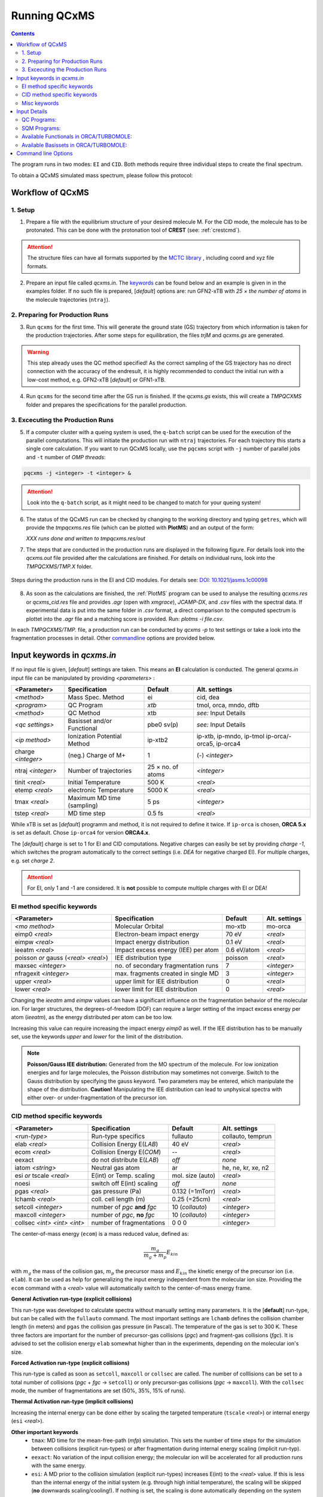 .. _run_qcxms:

--------------
Running QCxMS
--------------

.. contents::

The program runs in two modes: ``EI`` and ``CID``. Both methods require three individual steps to create the final spectrum.


To obtain a QCxMS simulated mass spectrum, please follow this protocol:

Workflow of QCxMS
=================

1. Setup
--------

1. Prepare a file with the equilibrium structure of your desired molecule M. For the CID mode,
   the molecule has to be protonated. This can be done with the protonation tool of **CREST**
   (see: :ref:`crestcmd`). 

.. Attention:: 
  The structure files can have all formats supported by the `MCTC library <https://github.com/grimme-lab/mctc-lib>`_ ,
  including coord and xyz file formats.

2. Prepare an input file called `qcxms.in`. The `keywords`_ can be found below and an example is given in 
   in the examples folder. If no such file is prepared, [*default*] options are:
   run GFN2-xTB with `25 × the number of atoms` in the molecule trajectories (``ntraj``).


2. Preparing for Production Runs
--------------------------------

3. Run ``qcxms`` for the first time. This will generate the ground state (GS) trajectory from
   which information is taken for the production trajectories.  After some steps for equilibration, the files *trjM* and *qcxms.gs*
   are generated.

.. Warning:: 
   This step already uses the QC method specified! As the correct sampling of the GS trajectory has no direct connection 
   with the accuracy of the endresult, it is highly recommended to conduct the initial run with a low-cost method, 
   e.g. GFN2-xTB [*default*] or GFN1-xTB. 

4. Run ``qcxms`` for the second time after the GS run is finished. If the *qcxms.gs* exists, 
   this will create a *TMPQCXMS* folder and prepares the specifications for the parallel production.

3. Excecuting the Production Runs
---------------------------------

5. If a computer cluster with a queing system is used, the ``q-batch`` script can be used for the execution of
   the parallel computations. This will initiate the production run with ``ntraj`` trajectories. For each
   trajectory this starts a single core calculation. 
   If you want to run QCxMS locally, use the ``pqcxms`` script with ``-j`` number of parallel jobs and 
   ``-t`` number of *OMP threads*:

.. code:: sh

   pqcxms -j <integer> -t <integer> &

.. Attention:: 
   Look into the ``q-batch`` script, as it might need to be changed to match for your queing system!

6. The status of the QCxMS run can be checked by changing to the working directory and typing ``getres``,
   which will provide the *tmpqcxms.res* file (which can be plotted with **PlotMS**) and an output of the form:

   *XXX runs done and written to tmpqcxms.res/out*

7. The steps that are conducted in the production runs are displayed in the following figure. For details look into
   the *qcxms.out* file provided after the calculations are finished. For details on individual runs, look into the 
   *TMPQCXMS/TMP.X* folder. 


.. figure:: ../../figures/qcxms/QCxMS_EI-CID_Flowchart.png
  :align: center

  Steps during the production runs in the EI and CID modules. 
  For details see: `DOI: 10.1021/jasms.1c00098 <https://doi.org/10.1021/jasms.1c00098>`_

8. As soon as the calculations are finished, the :ref:`PlotMS` program can be used to analyse the resulting `qcxms.res`
   or `qcxms_cid.res` file and provides *.agr* (open with `xmgrace`), *JCAMP-DX*, and *.csv* files with the spectral data.
   If experimental data is put into the same folder in *.csv* format, a direct comparison to the computed spectrum is plottet
   into the *.agr* file and a matching score is provided. Run: `plotms -i file.csv`.

In each *TMPQCXMS/TMP.* file, a production run can be conducted by `qcxms -p` to test settings or take a look into the fragmentation
processes in detail. Other `commandline`_ options are provided below.



Input keywords in *qcxms.in*
=============================

.. _keywords:

If no input file is given, [*default*] settings are taken. This means an **EI** calculation is conducted.
The general *qcxms.in* input file can be manipulated by providing *<parameters>* : 

+--------------------+-----------------------------+-------------------+----------------------------+
| **<Parameter>**    | **Specification**           |  **Default**      | **Alt. settings**          |
+====================+=============================+===================+============================+
| *<method>*         | Mass Spec. Method           | ei                | cid, dea                   | 
+--------------------+-----------------------------+-------------------+----------------------------+
| *<program>*        | QC Program                  | *xtb*             | tmol, orca, mndo, dftb     |
+--------------------+-----------------------------+-------------------+----------------------------+
| *<method>*         | QC Method                   | xtb               | *see:* Input Details       |
+--------------------+-----------------------------+-------------------+----------------------------+
| *<qc settings>*    | Basisset and/or Functional  | pbe0 sv(p)        | *see:* Input Details       |  
+--------------------+-----------------------------+-------------------+----------------------------+
| *<ip method>*      | Ionization Potential Method | ip-xtb2           | ip-xtb,  ip-mndo, ip-tmol  |
|                    |                             |                   | ip-orca/-orca5, ip-orca4   |
+--------------------+-----------------------------+-------------------+----------------------------+
| charge *<integer>* | (neg.) Charge of M+         | 1                 | (-) *<integer>*            |
+--------------------+-----------------------------+-------------------+----------------------------+
| ntraj *<integer>*  | Number of trajectories      | 25 × no. of atoms | *<integer>*                |
+--------------------+-----------------------------+-------------------+----------------------------+
| tinit *<real>*     | Initial Temperature         | 500 K             | *<real>*                   |
+--------------------+-----------------------------+-------------------+----------------------------+
| etemp *<real>*     | electronic Temperature      | 5000 K            | *<real>*                   |
+--------------------+-----------------------------+-------------------+----------------------------+
| tmax *<real>*      | Maximum MD time (sampling)  | 5 ps              | *<integer>*                |
+--------------------+-----------------------------+-------------------+----------------------------+
| tstep *<real>*     | MD time step                | 0.5 fs            | *<real>*                   |
+--------------------+-----------------------------+-------------------+----------------------------+


While xTB is set as [*default*] programm and method, it is not required to define it twice. 
If ``ip-orca`` is chosen, **ORCA 5.x** is set as default. Chose ``ip-orca4`` for version **ORCA4.x**.

The [*default*] charge is set to 1 for EI and CID computations. Negative charges can easily be set by providing `charge
-1`, which switches the program automatically to the correct settings (i.e. *DEA* for negative charged EI). For multiple
charges, e.g. set `charge 2`.

.. Attention::
  For EI, only 1 and -1 are considered. It is **not** possible to compute multiple charges with EI or DEA!


EI method specific keywords
---------------------------

+--------------------------------------+-------------------------------------+-------------------+--------------------+
| **<Parameter>**                      | **Specification**                   |  **Default**      | **Alt. settings**  |
+--------------------------------------+-------------------------------------+-------------------+--------------------+
| *<mo method>*                        | Molecular Orbital                   | mo-xtb            | mo-orca            |
+--------------------------------------+-------------------------------------+-------------------+--------------------+
| eimp0 *<real>*                       | Electron-beam impact energy         | 70 eV             | *<real>*           |
+--------------------------------------+-------------------------------------+-------------------+--------------------+
| eimpw *<real>*                       | Impact energy distribution          | 0.1 eV            | *<real>*           |
+--------------------------------------+-------------------------------------+-------------------+--------------------+
| ieeatm *<real>*                      | Impact excess energy (IEE) per atom | 0.6 eV/atom       | *<real>*           |
+--------------------------------------+-------------------------------------+-------------------+--------------------+
| poisson *or* gauss (*<real> <real>*) | IEE distribution type               | poisson           | *<real>*           |
+--------------------------------------+-------------------------------------+-------------------+--------------------+
| maxsec *<integer>*                   | no. of secondary fragmentation runs | 7                 | *<integer>*        |
+--------------------------------------+-------------------------------------+-------------------+--------------------+
| nfragexit *<integer>*                | max. fragments created in single MD | 3                 | *<integer>*        |
+--------------------------------------+-------------------------------------+-------------------+--------------------+
| upper *<real>*                       | upper limit for IEE distribution    | 0                 | *<real>*           |
+--------------------------------------+-------------------------------------+-------------------+--------------------+
| lower *<real>*                       | lower limit for IEE distribution    | 0                 | *<real>*           |
+--------------------------------------+-------------------------------------+-------------------+--------------------+

Changing the `ieeatm` amd `eimpw` values can have a significant influence on the fragmentation behavior of the molecular
ion. 
For larger structures, the degrees-of-freedom (DOF) can require a larger setting of the impact excess energy per atom
(`ieeatm`), as the energy distributed per atom can be too low. 

Increasing this value can require increasing the impact energy `eimp0` as well.
If the IEE distribution has to be manually set, use the keywords `upper` and `lower` for the limit of the distribution. 

.. note:: **Poisson/Gauss IEE distribution:**
  Generated from the MO spectrum of the molecule. For low ionization energies and for 
  large molecules, the Poisson distribution may sometimes not converge. Switch to the 
  Gauss distribution by specifying the gauss keyword. Two parameters may be entered, 
  which manipulate the shape of the distribution. 
  **Caution!** Manipulating the IEE distribution can lead to unphysical spectra with 
  either over- or under-fragmentation of the precursor ion.



CID method specific keywords
----------------------------

+-----------------------------+-------------------------------+----------------------+--------------------+
| **<Parameter>**             | **Specification**             |  **Default**         | **Alt. settings**  |
+-----------------------------+-------------------------------+----------------------+--------------------+
| *<run-type>*                | Run-type specifics            | fullauto             | collauto, temprun  |
+-----------------------------+-------------------------------+----------------------+--------------------+
| elab *<real>*               | Collision Energy E(*LAB*)     | 40 eV                | *<real>*           |
+-----------------------------+-------------------------------+----------------------+--------------------+
| ecom *<real>*               | Collision Energy E(*COM*)     | --                   | *<real>*           |
+-----------------------------+-------------------------------+----------------------+--------------------+
| eexact                      | do not distribute E(*LAB*)    | *off*                | *none*             |
+-----------------------------+-------------------------------+----------------------+--------------------+
| iatom *<string>*            | Neutral gas atom              | ar                   | he, ne, kr, xe, n2 |
+-----------------------------+-------------------------------+----------------------+--------------------+
| esi *or* tscale *<real>*    | E(int) or Temp. scaling       | mol. size (auto)     | *<real>*           |
+-----------------------------+-------------------------------+----------------------+--------------------+
| noesi                       | switch off E(int) scaling     | *off*                | *none*             |
+-----------------------------+-------------------------------+----------------------+--------------------+
| pgas *<real>*               | gas pressure (Pa)             | 0.132 (=1mTorr)      |  *<real>*          |
+-----------------------------+-------------------------------+----------------------+--------------------+
| lchamb *<real>*             | coll. cell length (m)         | 0.25 (=25cm)         | *<real>*           |
+-----------------------------+-------------------------------+----------------------+--------------------+
| setcoll *<integer>*         | number of *pgc* **and** *fgc* | 10 (*collauto*)      | *<integer>*        |
+-----------------------------+-------------------------------+----------------------+--------------------+
| maxcoll *<integer>*         | number of *pgc*, **no** *fgc* | 10 (*collauto*)      | *<integer>*        |
+-----------------------------+-------------------------------+----------------------+--------------------+
| collsec *<int> <int> <int>* | number of fragmentations      | 0 0 0                | *<integer>*        |
+-----------------------------+-------------------------------+----------------------+--------------------+

The center-of-mass energy (``ecom``) is a mass reduced value, defined as: 

.. math::
  \frac{m_g}{m_g + m_p} E_{kin}

with :math:`m_g` the mass of the collision gas, :math:`m_p` the precursor mass and :math:`E_{kin}` the kinetic energy of the precursor 
ion (i.e. ``elab``). It can be used as help for generalizing the input energy independent from the molecular ion size. 
Providing the ``ecom`` command with a *<real>* value will automatically switch to the center-of-mass energy frame.


**General Activation run-type (explicit collisions)**

This run-type was developed to calculate spectra without manually setting many parameters. It is the [**default**] run-type, but can be called with the 
``fullauto`` command. The most important settings are ``lchamb`` defines the collision chamber length (in meters) and ``pgas`` the collision 
gas pressure (in Pascal). The temperature of the gas is set to 300 K. These three factors are important for the number of precursor-gas collisions 
(*pgc*) and fragment-gas collisions (*fgc*). It is advised to set the collision energy ``elab`` somewhat higher than in the experiments, depending on 
the molecular ion's size. 

**Forced Activation run-type (explicit collisions)**

This run-type is called as soon as ``setcoll``, ``maxcoll`` or ``collsec`` are called. The number of colllisions can be set to a total number of 
collisions (*pgc* + *fgc* -> ``setcoll``) or only precursor-gas collisions (*pgc* -> ``maxcoll``). With the ``collsec`` mode, the number of 
fragmentations are set (50%, 35%, 15% of runs). 

**Thermal Activation run-type (implicit collisions)**

Increasing the internal energy can be done either by scaling the targeted temperature (``tscale`` *<real>*) or internal energy (``esi`` *<real>*). 

**Other important keywords**
 - ``tmax``: MD time for the mean-free-path (*mfp*) simulation. This sets the number of time steps for the simulation between collisions (explicit run-types) 
   or after fragmentation during internal energy scaling (implicit run-typ). 
 - ``eexact``: No variation of the input collision energy; the molecular ion will be accelerated for all production runs with the same energy.
 - ``esi``: A MD prior to the collision simulation (explicit run-types) increases E(int) to the *<real>* value. If this is less than the internal energy 
   of the initial system (e.g. through high initial temperature), the scaling will be skipped (**no** downwards scaling/cooling!). If nothing is set,
   the scaling is done automatically depending on the system size (both general and forced [*default* **on**]).
 - ``noesi``: Switch off the automatic ``esi`` scaling (explicit run-types). In the thermal activation run-type, this step cannot be skipped, 
   as this is the essential part of the run-type. 


Misc keywords
-------------

+--------------------------------------------------------------------+-----------------------------------------------------------------------+
| isotope <atomnumber> <mass_isotope> <atomnumber> <mass_isotope> ...| Switches *<atom> <mass>* to simulate isotopes. (integer masses)       |
+--------------------------------------------------------------------+-----------------------------------------------------------------------+
| iseed *<integer>*                                                  | Random number seed [*default*: off]                                   |
+--------------------------------------------------------------------+-----------------------------------------------------------------------+
| etemp *<real>*                                                     | Electronic temperature of convergenc of MD [*default*: Auto]          | 
+--------------------------------------------------------------------+-----------------------------------------------------------------------+
| nfragexit *<integer>*                                              | Stop at *<integer>* simultaneously created fragments [*default*: 3]   | 
+--------------------------------------------------------------------+-----------------------------------------------------------------------+
| ecp / no-ecp                                                       | Use ECPs / Do not use ECPs (ORCA /TMOL only!)                         |
+--------------------------------------------------------------------+-----------------------------------------------------------------------+
| grid *<integer>*                                                   | Set the ORCA grid [*default*: 2]                                      |  
+--------------------------------------------------------------------+-----------------------------------------------------------------------+


Input Details
=============

QC Programs:
------------
 
+-------------+-------------+-------------------------------------------------------------------+
| **Keyword** | **Program** | **Specifics**                                                     |
+-------------+-------------+-------------------------------------------------------------------+
| xtb         | xTB         | built-in GFN1-xTB Hamiltonian                                     |
+-------------+-------------+-------------------------------------------------------------------+
| xtb2        | xTB         | built-in GFN2-xTB Hamiltonian                                     |
+-------------+-------------+-------------------------------------------------------------------+
| tmol        | TURBOMOLE   | The ridft and rdgrad programs are called.distribution type        |
+-------------+-------------+-------------------------------------------------------------------+
| orca        | ORCA        | QC program package version 5.0 (and higher)  [*default*]          |
| orca5       | ORCA        | QC program package version 5.0 (and higher)  [*default*]          |
| orca4       | ORCA        | QC program package version 4.0 (and higher)                       |
+-------------+-------------+-------------------------------------------------------------------+
| mndo        | MNDO99      |  semiempirical QC program available from Walter Thiel             |
+-------------+-------------+-------------------------------------------------------------------+
| dftb        | DFTB+       | semiempirical tight-binding QC program free for academic use      |
+-------------+-------------+-------------------------------------------------------------------+


SQM Programs:
-------------

The GFN1- and GFN2-xTB methods are available without any third-party software. All other semi-empirical quantum mechanical (SQM) methods have to be 
explicitly called with their corresponding program:

+-------------+----------------+-------------+----------------------------+
| **Keyword** | **SQM Method** | **Program** | **Specifics**              |
+-------------+----------------+-------------+----------------------------+
| xtb         | GFN1-xTB       | QCxMs       | D3-dispersion              |
+-------------+----------------+-------------+----------------------------+
| xtb2        | GFN2-xTB       | QCxMS       | **D4**-dispersion          |
+-------------+----------------+-------------+----------------------------+
| om2         | OM2-D3         | MNDO99      | D3-dispersion              |
+-------------+----------------+-------------+----------------------------+
| om3         | OM3-D3         | MNDO99      | D3-dispersion              |
+-------------+----------------+-------------+----------------------------+
| *am1*       | *AM1-D3*       | MOPAC       | D3-dispersion              |
+-------------+----------------+-------------+----------------------------+
| *pm3*       | *PM3-D3*       | MOPAC       | D3-dispersion              |
+-------------+----------------+-------------+----------------------------+
| *pm6*       | *PM6-DH2*      | MOPAC       | **D2**-dispersion + h-bond |
+-------------+----------------+-------------+----------------------------+
| dftb        | DFTB3-D3       | DFTB+       | D3-dispersion              |
+-------------+----------------+-------------+----------------------------+

To decide which method should be used, it is recommended to read the original publication first!
For using GFN1-xTB and GFN2-xTB with QCxMS, refer to the publications 4,5.

.. note::
   The usage of *AM1* or *PM3/PM6* are not recommended, due to their bad performances!

Available Functionals in ORCA/TURBOMOLE:
----------------------------------------

+-------------+-------------+------------------------+------------------+
| **Keyword** | **Method**  | **DFT type**           | **Availability** |
+-------------+-------------+------------------------+------------------+
| pbe         | PBE-D3BJ    | GGA                    | ORCA / TURBOMOLE |
+-------------+-------------+------------------------+------------------+
| pbe0        | PBE0-D3BJ   | global hybrid          | ORCA / TURBOMOLE |
+-------------+-------------+------------------------+------------------+
| pbeh3c      | PBEh3-c     | global hybrid          | ORCA             |
+-------------+-------------+------------------------+------------------+
| revpbe      | REVPBE-D3BJ | GGA                    | ORCA             |
+-------------+-------------+------------------------+------------------+
| blyp        | BLYP-D3BJ   | GGA                    | ORCA / TURBOMOLE |
+-------------+-------------+------------------------+------------------+
| b3lyp       | B3LYP-D3BJ  | global hybrid          | ORCA / TURBOMOLE |
+-------------+-------------+------------------------+------------------+
| tpss        | TPSS-D3BJ   | meta-GGA               | ORCA / TURBOMOLE |
+-------------+-------------+------------------------+------------------+
| b97d        | B97-D3BJ    | GGA                    | ORCA / TURBOMOLE |
+-------------+-------------+------------------------+------------------+
| bp86        | BP86-D3BJ   | GGA                    | ORCA / TURBOMOLE |
+-------------+-------------+------------------------+------------------+
| b3pw91      | B3PW91-D3BJ | global hybrid          | ORCA             |
+-------------+-------------+------------------------+------------------+
| m062x       | M062X       | meta-GGA global hybrid | ORCA / TURBOMOLE |
+-------------+-------------+------------------------+------------------+
| pw6b95      | PW6B95-D3BJ | meta-GGA global hybrid | ORCA / TURBOMOLE |
+-------------+-------------+------------------------+------------------+


Available Basissets in ORCA/TURBOMOLE:
--------------------------------------

+---------------+-------------------------------------+--------------------------------------+------------------+
| **Keyword**   | **Basisset type**                   | **Specification**                    | **Availability** |
+---------------+-------------------------------------+--------------------------------------+------------------+
| sv            | double :math:`\zeta`                | Split-valence (SV)                   | ORCA / TURBOMOLE |
+---------------+-------------------------------------+--------------------------------------+------------------+
| svx           | double :math:`\zeta` + pol.         | SV + pol. func. on O,N               | ORCA             |
+---------------+-------------------------------------+--------------------------------------+------------------+
| sv(p)         | double :math:`\zeta` + pol.         | SV + pol. func. on all except H      | ORCA / TURBOMOLE |
+---------------+-------------------------------------+--------------------------------------+------------------+
| svp           | double :math:`\zeta` + pol.         | SV + pol. func. on all               | ORCA / TURBOMOLE |
+---------------+-------------------------------------+--------------------------------------+------------------+
| tzvp          | triple :math:`\zeta` + pol.         | TZ + pol. func. on all               | ORCA / TURBOMOLE |
+---------------+-------------------------------------+--------------------------------------+------------------+
| qzvp          | quad. :math:`\zeta`  + pol.         | QZ + pol. func. on all               | ORCA / TURBOMOLE |
+---------------+-------------------------------------+--------------------------------------+------------------+
| def2-sv(p)    | double :math:`\zeta` + pol.         | SV + pol. func. on all except H      | ORCA / TURBOMOLE |
+---------------+-------------------------------------+--------------------------------------+------------------+
| def2-svp      | double :math:`\zeta` + pol.         | SV + pol. func. on all               | ORCA / TURBOMOLE |
+---------------+-------------------------------------+--------------------------------------+------------------+
| def2-svpd     | double :math:`\zeta` + pol. + diff. | SV + pol. and diff. func. on all     | TURBOMOLE        |
+---------------+-------------------------------------+--------------------------------------+------------------+
| def2-tzvp     | triple :math:`\zeta` + pol.         | TZ + pol. func. on all               | ORCA             |
+---------------+-------------------------------------+--------------------------------------+------------------+
| def2-tzvpd    | triple :math:`\zeta` + pol. + diff. | TZ + pol. and diff. func. on all     | TURBOMOLE        |
+---------------+-------------------------------------+--------------------------------------+------------------+
| def2-qzvp     | quad. :math:`\zeta`  + pol.         | QZ + pol. func. on all               | ORCA / TURBOMOLE |
+---------------+-------------------------------------+--------------------------------------+------------------+
| ma-def2-svp   | double :math:`\zeta` + pol.         | min. aug.  SV + pol. func. on all    | ORCA             |
+---------------+-------------------------------------+--------------------------------------+------------------+
| ma-def2-tzvp  | triple :math:`\zeta` + pol.         | min. aug.  TZ + pol. func. on all    | ORCA             |
+---------------+-------------------------------------+--------------------------------------+------------------+
| ma-def2-tzvpp | triple :math:`\zeta` + pol. + pol.  | min. aug.  TZ + 2x pol. func. on all | ORCA             | 
+---------------+-------------------------------------+--------------------------------------+------------------+
| ma-def2-qzvp  | quad. :math:`\zeta`  + pol.         | min. aug.  QZ + pol. func. on all    | ORCA             | 
+---------------+-------------------------------------+--------------------------------------+------------------+

Command line Options
====================
.. _commandline:

-**c** / --**check**
    check IEE but do nothing (requires ground state trajectory). Writes IEE distribution in file *eimp.dat*.
-**p** / --**prod**
    production (fragmentation) mode. Possible in any existing *TMPQCXMS/TMP.XXX* directory.
-**eonly**
    use the requested QC (as specified in qcxms.in) and do a single-point energy.                        
-**e0**
    same as above, charge = 0                                                                             
-**e1**
    same as above, charge = 1                                                                             
-**qcp <string>** / -**qcpath <string>**
    `<string>` = path to the QC code. `/usr/local/bin` is the [*default*].
-**unity**
    enforces uniform velocity scaling during the vibrational heating phase (in **EI** mode only) 
-**v** / --**verbose**
    provide more information on the starting settings. 

